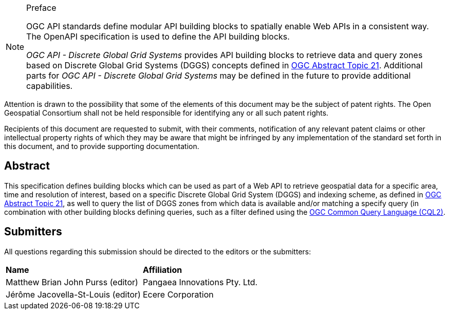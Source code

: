 .Preface

[NOTE]
====
OGC API standards define modular API building blocks to spatially enable Web APIs in a consistent way. The OpenAPI specification is used to define the API building blocks.

_OGC API - Discrete Global Grid Systems_ provides API building blocks to retrieve data and query zones based on Discrete Global Grid Systems (DGGS) concepts defined in
https://docs.ogc.org/as/20-040r3/20-040r3.html[OGC Abstract Topic 21].
Additional parts for _OGC API - Discrete Global Grid Systems_ may be defined in the future to provide additional capabilities.

====

////
*OGC Declaration*
////

Attention is drawn to the possibility that some of the elements of this document may be the subject of patent rights. The Open Geospatial Consortium shall not be held responsible for identifying any or all such patent rights.

Recipients of this document are requested to submit, with their comments, notification of any relevant patent claims or other intellectual property rights of which they may be aware that might be infringed by any implementation of the standard set forth in this document, and to provide supporting documentation.

////
NOTE: Uncomment ISO section if necessary

*ISO Declaration*

ISO (the International Organization for Standardization) is a worldwide federation of national standards bodies (ISO member bodies). The work of preparing International Standards is normally carried out through ISO technical committees. Each member body interested in a subject for which a technical committee has been established has the right to be represented on that committee. International organizations, governmental and non-governmental, in liaison with ISO, also take part in the work. ISO collaborates closely with the International Electrotechnical Commission (IEC) on all matters of electrotechnical standardization.

International Standards are drafted in accordance with the rules given in the ISO/IEC Directives, Part 2.

The main task of technical committees is to prepare International Standards. Draft International Standards adopted by the technical committees are circulated to the member bodies for voting. Publication as an International Standard requires approval by at least 75 % of the member bodies casting a vote.

Attention is drawn to the possibility that some of the elements of this document may be the subject of patent rights. ISO shall not be held responsible for identifying any or all such patent rights.
////

[abstract]
== Abstract

This specification defines building blocks which can be used as part of a Web API to retrieve geospatial data for a specific
area, time and resolution of interest, based on a specific Discrete Global Grid System (DGGS) and indexing scheme,
as defined in https://docs.ogc.org/as/20-040r3/20-040r3.html[OGC Abstract Topic 21], as well to query the list of DGGS zones from which data is available and/or
matching a specify query (in combination with other building blocks defining queries, such as a filter defined using
the https://docs.ogc.org/DRAFTS/21-065.html[OGC Common Query Language (CQL2)].

== Submitters

All questions regarding this submission should be directed to the editors or the submitters:

[%unnumbered]
|===
| *Name*                                  | *Affiliation*
| Matthew Brian John Purss (editor)       | Pangaea Innovations Pty. Ltd.
| Jérôme Jacovella-St-Louis (editor)      | Ecere Corporation
|===
